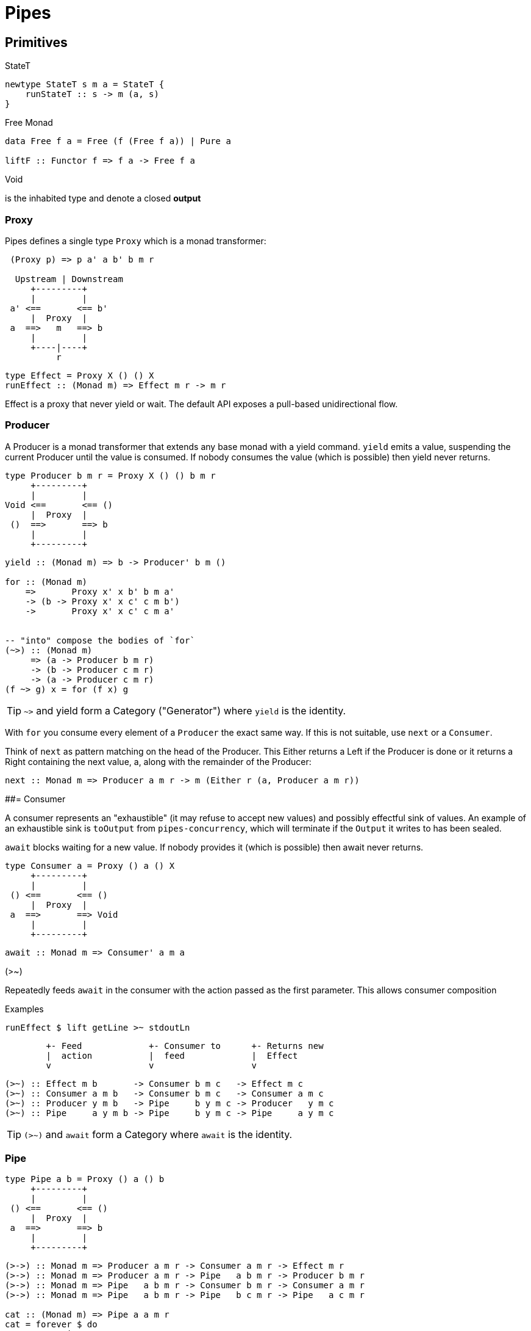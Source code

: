 # Pipes

## Primitives

====
.StateT
```haskell
newtype StateT s m a = StateT {
    runStateT :: s -> m (a, s)
}
```

.Free Monad
```haskell
data Free f a = Free (f (Free f a)) | Pure a

liftF :: Functor f => f a -> Free f a
```

.Void
is the inhabited type and denote a closed *output*
====

### Proxy

Pipes defines a single type `Proxy` which is a monad transformer:

....
 (Proxy p) => p a' a b' b m r

  Upstream | Downstream
     +---------+
     |         |
 a' <==       <== b'
     |  Proxy  |
 a  ==>   m   ==> b
     |         |
     +----|----+
          r
....
```
type Effect = Proxy X () () X
runEffect :: (Monad m) => Effect m r -> m r
```

Effect is a proxy that never yield or wait.
The default API exposes a pull-based unidirectional flow.

### Producer

A Producer is a monad transformer that extends any base monad with a yield command. `yield` emits a value, suspending the current Producer until the value is consumed. If nobody consumes the value (which is possible) then yield never returns.

....
type Producer b m r = Proxy X () () b m r
     +---------+
     |         |
Void <==       <== ()
     |  Proxy  |
 ()  ==>       ==> b
     |         |
     +---------+
....

```haskell
yield :: (Monad m) => b -> Producer' b m ()

for :: (Monad m)
    =>       Proxy x' x b' b m a'
    -> (b -> Proxy x' x c' c m b')
    ->       Proxy x' x c' c m a'


-- "into" compose the bodies of `for`
(~>) :: (Monad m)
     => (a -> Producer b m r)
     -> (b -> Producer c m r)
     -> (a -> Producer c m r)
(f ~> g) x = for (f x) g

```

TIP: `~>` and yield form a Category ("Generator") where `yield` is the identity.

With `for` you consume every element of a `Producer` the exact same way. If this is not suitable, use `next` or a `Consumer`.

Think of `next` as pattern matching on the head of the Producer. This Either returns a Left if the Producer is done or it returns a Right containing the next value, a, along with the remainder of the Producer:

```
next :: Monad m => Producer a m r -> m (Either r (a, Producer a m r))
```

##= Consumer

A consumer represents an "exhaustible" (it may refuse to accept new values) and possibly effectful sink of values. An example of an exhaustible sink is `toOutput` from `pipes-concurrency`, which will terminate if the `Output` it writes to has been sealed.

`await` blocks waiting for a new value. If nobody provides it (which is possible) then await never returns.

....
type Consumer a = Proxy () a () X
     +---------+
     |         |
 () <==       <== ()
     |  Proxy  |
 a  ==>       ==> Void
     |         |
     +---------+
....

```
await :: Monad m => Consumer' a m a
```
.(>~)
Repeatedly feeds `await` in the consumer with the action passed as the first parameter.
This allows consumer composition

.Examples
```haskell
runEffect $ lift getLine >~ stdoutLn
```
....
        +- Feed             +- Consumer to      +- Returns new
        |  action           |  feed             |  Effect
        v                   v                   v
....

```
(>~) :: Effect m b       -> Consumer b m c   -> Effect m c
(>~) :: Consumer a m b   -> Consumer b m c   -> Consumer a m c
(>~) :: Producer y m b   -> Pipe     b y m c -> Producer   y m c
(>~) :: Pipe     a y m b -> Pipe     b y m c -> Pipe     a y m c
```

TIP: `(>~)` and `await` form a Category  where `await` is the identity.


### Pipe

....
type Pipe a b = Proxy () a () b
     +---------+
     |         |
 () <==       <== ()
     |  Proxy  |
 a  ==>       ==> b
     |         |
     +---------+
....

```
(>->) :: Monad m => Producer a m r -> Consumer a m r -> Effect m r
(>->) :: Monad m => Producer a m r -> Pipe   a b m r -> Producer b m r
(>->) :: Monad m => Pipe   a b m r -> Consumer b m r -> Consumer a m r
(>->) :: Monad m => Pipe   a b m r -> Pipe   b c m r -> Pipe   a c m r

cat :: (Monad m) => Pipe a a m r
cat = forever $ do
    x <- await
    yield x
```
TIP: `(>->)` and `cat` form a Category where `cat` is the identity.


### Bidirectional API

.The response category
```haskell
yield = respond
for = (//>)
(~>) = (/>/)
```

.The reply category
```haskell
await = request ()
```

## Lift

.StateP
Run `StateT` in the base monad of the Proxy passed as a second argument.
```haskell
runStateP
    :: (Monad m)
    => s -- state (usually of type proxy)
    -> Proxy a' a b' b (S.StateT s m) r
    -> Proxy a' a b' b m (r, s)
```

.Example
```
-- !! this return a Producer a m (Maybe r, Producer a m r) !!
-- This makes sense you are actually running the StateT monad from Producer a (StateT (Producer a m r) m r) r
-- r is either Just which means the original Producer is empty or Nothing which mean you should go on drawing from the original Producer
-- The top producer accumulates your split, then you have a pair of a Maybe r and your original Producer

runStateP p $ do -- p will be used to feed the underlying proxy
    -- entering a monad of the form: (Proxy (<- StateT monad <- Proxy))
    -- All computation happens inside the underlying monad that is initially fed up by the param p
    x <- lift draw -- lift the next value of the underlying proxy
    case x of -- Left if the underlying proxy is empty or Right with the drawn element
        Left  r -> return (Just r)
        Right a -> do
            yield a -- push `a onto the top proxy
            (Just <$> input) >-> (Nothing <$ takeWhile (== a))  -- start streaming values from the underlying proxy
                                                                --
```

## Concurrent API

You have got a mailbox !

```
(output, input) <- spawn Unbounded
```

....
producer >-> (consumer) output >...> input (producer) >-> consumer
....
Send to the mailbox using `toOutput output` (output is able to sent mail). So `toOutput` transforms the output into a consumer.
Read from the mailbox using `fromInput input` (input is able to receive mail). So `fromInput` transforms the input into a producer.

```
newtype Input a = Input { recv :: S.STM (Maybe a) }
```


## Pipes-Handle

Pipes-handle models the input/output stream analogy. An output stream accepts bytes (you write into it) whereas you read from an inputstream. The proxy that can "read from" in the pipes ecosystem is the consumer.
By analogy, an output stream accepts output bytes and sends them to some sink. So you write into an output stream.

image::stream.png[Stream,link="http://docs.pi3r.be/stream.png"]


## Pipes-Parse

.Parser
Parser is like Consumers but with the ability to keep the leftover

```haskell
type Parser a m r = forall x . StateT (Producer a m x) m r

draw :: (Monad m) => Parser a m (Maybe a)

runStateT  :: Parser a m r -> Producer a m x -> m (r, Producer a m x)
evalStateT :: Parser a m r -> Producer a m x -> m  r
execStateT :: Parser a m r -> Producer a m x -> m (   Producer a m x)
```

.Lenses
Lenses served as transformation in both directions.
```haskell
splitAt
    :: Monad m
    => Int
    -> Lens' (Producer a m x) (Producer a m (Producer a m x))
```

.zoom
Connect lenses to Parsers
```haskell
zoom
    :: Lens' (Producer a m x) (Producer b m y)
    -> Parser b m r
    -> Parser a m r
```

`Iso'`: don't provide them if there is error messages involved in encoding and decoding. Stick to `Lens'`


## Pipes-Group

FreeT nests each subsequent Producer within the return value of the previous Producer so that you cannot access the next Producer until you completely drain the current Producer.

split / transform / join paradigm

```haskell
-- A "splitter" such as `groupBy`, `chunksOf` or `splitOn`
Producer a m ()           -> FreeT (Producer a m) m ()  ~   [a]  -> [[a]]

-- A "transformation" such as `takeFree`
FreeT (Producer a m) m () -> FreeT (Producer a m) m ()  ~  [[a]] -> [[a]]

-- A "joiner" such as `concat` or `intercalate`
FreeT (Producer a m) m () -> Producer a m ()            ~  [[a]] ->  [a]
```


## Errors management

.Empty Bytestring
[WARNING]
====
If you want to transform a Producer of ByteString into another Producer, for instance of csv records, be careful to be immune of empty bytestring chunks.
Indeed `pipes-bytestring` operations don't guarantee that they won't drop empty bytestring chunks or create new ones.
```
-- first take the next elem of the source
x <- lift (next source)
        case x of
            Left () -> feedParser (k B.empty) (return ())
            Right (bs, source') ->
                if (B.null bs)
                then continue k source'
                else feedParser (k bs) source'
```
====

### Managed

You have a resource a that can be acquired and then released.
```haskell bb
-- | A @(Managed a)@ is a resource @(a)@ bracketed by acquisition and release
newtype Managed a = Manage
    { -- | Consume a managed resource
      with :: forall x . (a -> IO x) -> IO x
    }
Resource ((forall b. IO b -> IO b) -> IO (Allocated a))
```

##  Arrows and push based pipe

Events are discrete <- PUSH based. +
Behaviors are continuous <- PULL based

`ArrowChoice` corresponds to concurrency and `Arrow` corresponds to parallelism

## Controller/Model/View

.Controller
Represent concurrent effectful inputs to your system. A `controller` is really just a synonym for an `Input` from `pipes-concurrency`. So you have this function:
```
producer :: Buffer a -> Producer a IO () -> Managed (Controller a)
```

.Model
A pure streaming transformation from the combined controller to the combined views.
You can test this pure kernel by swapping out controllers with predicable inputs.
```
asPipe :: Pipe a b (State s) () -> Model s a b
```

.View
Handles all effectful outputs from the model.
```
asSink :: (a -> IO ()) -> View aa
```

.Run it
```haskell
runMVC ::
  initialState
  -> Model s a b
  -> Managed (View b, Controller a)
  -> IO s
```

## Questions

https://github.com/Gabriel439/Haskell-Pipes-Parse-Library/blob/2.0.0/src/Pipes/Parse.hs#L236

```haskell
type Producer b =                    Proxy Void () () b
type Producer' b m r = forall x' x . Proxy x' x () b m r
```

## Resources

- http://stackoverflow.com/questions/23185690/event-handler-stack/23187159#23187159[Event handler (SOF)]

